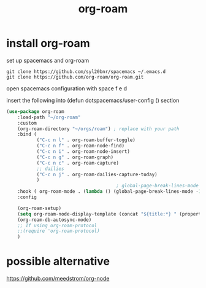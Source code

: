 :PROPERTIES:
:ID:       a8e7591e-a8c8-4540-a016-661525b4b202
:END:
#+title: org-roam
* install org-roam
set up spacemacs and org-roam

#+begin_src shell
git clone https://github.com/syl20bnr/spacemacs ~/.emacs.d
git clone https://github.com/org-roam/org-roam.git
#+end_src


open spacemacs configuration with space f e d

insert the following into (defun dotspacemacs/user-config () section
#+begin_src emacs-lisp
(use-package org-roam
    :load-path "~/org-roam"
    :custom
    (org-roam-directory "~/orgs/roam") ; replace with your path
    :bind (
           ("C-c n l" . org-roam-buffer-toggle)
           ("C-c n f" . org-roam-node-find)
           ("C-c n i" . org-roam-node-insert)
           ("C-c n g" . org-roam-graph)
           ("C-c n c" . org-roam-capture)
           ;; dailies
           ("C-c n j" . org-roam-dailies-capture-today)
           )
                                        ; global-page-break-lines-mode will break the org-roam buffer
    :hook ( org-roam-mode . (lambda () (global-page-break-lines-mode -1)))
    :config

    (org-roam-setup)
    (setq org-roam-node-display-template (concat "${title:*} " (propertize "${tags:10}" 'face 'org-tag)))
    (org-roam-db-autosync-mode)
    ;; If using org-roam-protocol
    ;;(require 'org-roam-protocol)
    )
 #+end_src
* possible alternative
https://github.com/meedstrom/org-node
